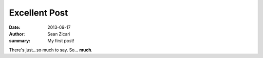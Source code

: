 Excellent Post
##############

:date: 2013-09-17
:author: Sean Zicari
:summary: My first post!

There's just...so much to say. So... **much**.
